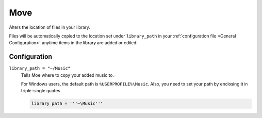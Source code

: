 ####
Move
####
Alters the location of files in your library.

Files will be automatically copied to the location set under ``library_path`` in your :ref:`configuration file <General Configuration>` anytime items in the library are added or edited.

*************
Configuration
*************
``library_path = "~/Music"``
    Tells Moe where to copy your added music to.

    For Windows users, the default path is ``%USERPROFILE%\Music``. Also, you need to set your path by enclosing it in triple-single quotes.

    .. code-block:: toml

       library_path = '''~\Music'''

